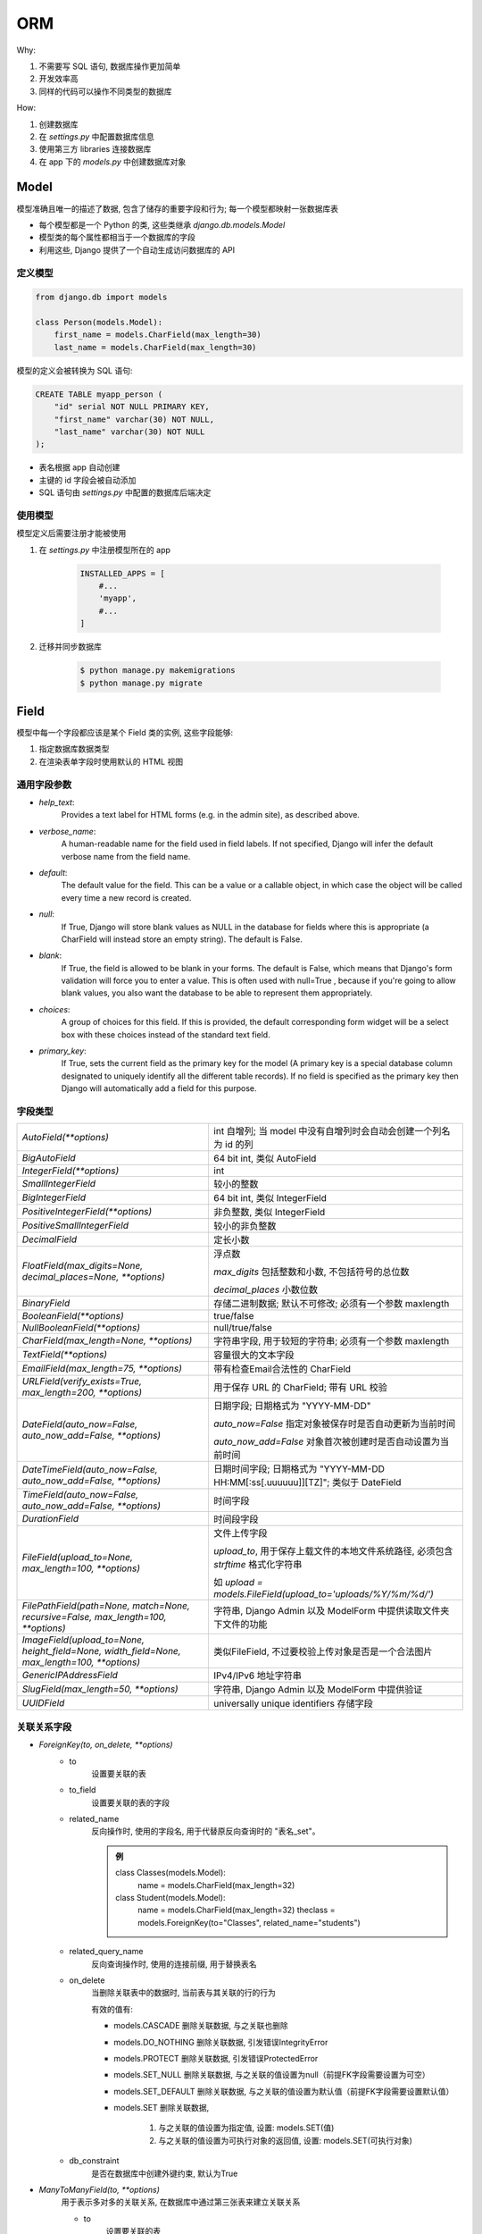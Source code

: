 
ORM
======

Why:

1. 不需要写 SQL 语句, 数据库操作更加简单
2. 开发效率高
3. 同样的代码可以操作不同类型的数据库

How:

1. 创建数据库
2. 在 `settings.py` 中配置数据库信息
3. 使用第三方 libraries 连接数据库
4. 在 app 下的 `models.py` 中创建数据库对象

Model
--------

模型准确且唯一的描述了数据, 包含了储存的重要字段和行为; 每一个模型都映射一张数据库表

- 每个模型都是一个 Python 的类, 这些类继承 `django.db.models.Model`

- 模型类的每个属性都相当于一个数据库的字段

- 利用这些, Django 提供了一个自动生成访问数据库的 API

定义模型
~~~~~~~~~~~~~

.. code-block:: python

    from django.db import models

    class Person(models.Model):
        first_name = models.CharField(max_length=30)
        last_name = models.CharField(max_length=30)


模型的定义会被转换为 SQL 语句:

.. code-block:: sql

    CREATE TABLE myapp_person (
        "id" serial NOT NULL PRIMARY KEY,
        "first_name" varchar(30) NOT NULL,
        "last_name" varchar(30) NOT NULL
    );

- 表名根据 app 自动创建
- 主键的 id 字段会被自动添加
- SQL 语句由 `settings.py` 中配置的数据库后端决定

使用模型
~~~~~~~~~~~~

模型定义后需要注册才能被使用

1. 在 `settings.py` 中注册模型所在的 app

    .. code-block:: python

        INSTALLED_APPS = [
            #...
            'myapp',
            #...
        ]

2. 迁移并同步数据库

    .. code-block:: console

        $ python manage.py makemigrations
        $ python manage.py migrate

Field
---------

模型中每一个字段都应该是某个 Field 类的实例, 这些字段能够:

1. 指定数据库数据类型
2. 在渲染表单字段时使用默认的 HTML 视图

通用字段参数
~~~~~~~~~~~~~~~

- `help_text`:
    Provides a text label for HTML forms (e.g. in the admin site), as described above.
- `verbose_name`:
    A human-readable name for the field used in field labels. If not specified, Django will infer the default verbose name from the field name.
- `default`:
    The default value for the field. This can be a value or a callable object, in which case the object will be called every time a new record is created.
- `null`:
    If True, Django will store blank values as NULL in the database for fields where this is appropriate (a CharField will instead store an empty string). The default is False.
- `blank`:
    If True, the field is allowed to be blank in your forms. The default is False, which means that Django's form validation will force you to enter a value. This is often used with null=True , because if you're going to allow blank values, you also want the database to be able to represent them appropriately.
- `choices`:
    A group of choices for this field. If this is provided, the default corresponding form widget will be a select box with these choices instead of the standard text field.
- `primary_key`:
    If True, sets the current field as the primary key for the model (A primary key is a special database column designated to uniquely identify all the different table records). If no field is specified as the primary key then Django will automatically add a field for this purpose.

字段类型
~~~~~~~~~~~

.. list-table::

    * - `AutoField(**options)`
      - int 自增列; 当 model 中没有自增列时会自动会创建一个列名为 id 的列
    * - `BigAutoField`
      - 64 bit int, 类似 AutoField
    * - `IntegerField(**options)`
      - int
    * - `SmallIntegerField`
      - 较小的整数
    * - `BigIntegerField`
      - 64 bit int, 类似 IntegerField
    * - `PositiveIntegerField(**options)`
      - 非负整数, 类似 IntegerField
    * - `PositiveSmallIntegerField`
      - 较小的非负整数
    * - `DecimalField`
      - 定长小数
    * - `FloatField(max_digits=None, decimal_places=None, **options)`
      - 浮点数

        `max_digits` 包括整数和小数, 不包括符号的总位数

        `decimal_places` 小数位数
    * - `BinaryField`
      - 存储二进制数据; 默认不可修改; 必须有一个参数 maxlength
    * - `BooleanField(**options)`
      - true/false
    * - `NullBooleanField(**options)`
      - null/true/false
    * - `CharField(max_length=None, **options)`
      - 字符串字段, 用于较短的字符串; 必须有一个参数 maxlength
    * - `TextField(**options)`
      - 容量很大的文本字段
    * - `EmailField(max_length=75, **options)`
      - 带有检查Email合法性的 CharField
    * - `URLField(verify_exists=True, max_length=200, **options)`
      - 用于保存 URL 的 CharField; 带有 URL 校验
    * - `DateField(auto_now=False, auto_now_add=False, **options)`
      - 日期字段; 日期格式为 "YYYY-MM-DD"

        `auto_now=False` 指定对象被保存时是否自动更新为当前时间

        `auto_now_add=False` 对象首次被创建时是否自动设置为当前时间
    * - `DateTimeField(auto_now=False, auto_now_add=False, **options)`
      - 日期时间字段; 日期格式为 "YYYY-MM-DD HH:MM[:ss[.uuuuuu]][TZ]"; 类似于 DateField
    * - `TimeField(auto_now=False, auto_now_add=False, **options)`
      - 时间字段
    * - `DurationField`
      - 时间段字段
    * - `FileField(upload_to=None, max_length=100, **options)`
      - 文件上传字段

        `upload_to`, 用于保存上载文件的本地文件系统路径, 必须包含 `strftime` 格式化字符串

        如 `upload = models.FileField(upload_to='uploads/%Y/%m/%d/')`
    * - `FilePathField(path=None, match=None, recursive=False, max_length=100, **options)`
      - 字符串, Django Admin 以及 ModelForm 中提供读取文件夹下文件的功能
    * - `ImageField(upload_to=None, height_field=None, width_field=None, max_length=100, **options)`
      - 类似FileField, 不过要校验上传对象是否是一个合法图片
    * - `GenericIPAddressField`
      - IPv4/IPv6 地址字符串
    * - `SlugField(max_length=50, **options)`
      - 字符串, Django Admin 以及 ModelForm 中提供验证
    * - `UUIDField`
      - universally unique identifiers 存储字段

关联关系字段
~~~~~~~~~~~~~~~~

- `ForeignKey(to, on_delete, **options)`
    - to
        设置要关联的表
    - to_field
        设置要关联的表的字段
    - related_name
        反向操作时, 使用的字段名, 用于代替原反向查询时的 "表名_set"。

        .. admonition:: 例

            class Classes(models.Model):
                name = models.CharField(max_length=32)

            class Student(models.Model):
                name = models.CharField(max_length=32)
                theclass = models.ForeignKey(to="Classes", related_name="students")
    - related_query_name
        反向查询操作时, 使用的连接前缀, 用于替换表名
    - on_delete
        当删除关联表中的数据时, 当前表与其关联的行的行为

        有效的值有:

        - models.CASCADE 删除关联数据, 与之关联也删除
        - models.DO_NOTHING 删除关联数据, 引发错误IntegrityError
        - models.PROTECT 删除关联数据, 引发错误ProtectedError
        - models.SET_NULL 删除关联数据, 与之关联的值设置为null（前提FK字段需要设置为可空）
        - models.SET_DEFAULT 删除关联数据, 与之关联的值设置为默认值（前提FK字段需要设置默认值）
        - models.SET 删除关联数据,

            1. 与之关联的值设置为指定值, 设置: models.SET(值)
            2. 与之关联的值设置为可执行对象的返回值, 设置: models.SET(可执行对象)

    - db_constraint
        是否在数据库中创建外键约束, 默认为True

- `ManyToManyField(to, **options)`
    用于表示多对多的关联关系, 在数据库中通过第三张表来建立关联关系

    - to
        设置要关联的表
    - related_name
        同ForeignKey字段
    - related_query_name
        同ForeignKey字段
    - symmetrical
        仅用于多对多自关联时, 指定内部是否创建反向操作的字段; 默认为True
    - through
        在使用ManyToManyField字段时, Django将自动生成一张表来管理多对多的关联关系

        也可以手动创建第三张表来管理多对多关系, 此时就需要通过through来指定第三张表的表名
    - through_fields
        设置关联的字段
    - db_table
        默认创建第三张表时, 数据库中表的名称

- `OneToOneField(to, on_delete, parent_link=False, **options)`
    通常一对一字段用来扩展已有字段, 多用在当一张表的不同字段查询频次差距过大的情况下, 将本可以存储在一张表的字段拆开放置在两张表中, 然后将两张表建立一对一的关联关系

    .. admonition:: 例

        class Author(models.Model):
            name = models.CharField(max_length=32)
            info = models.OneToOneField(to='AuthorInfo')


        class AuthorInfo(models.Model):
            phone = models.CharField(max_length=11)
            email = models.EmailField()

    - to
        设置要关联的表

    - to_field
        设置要关联的字段

    - on_delete
        同 ForeignKey 字段

